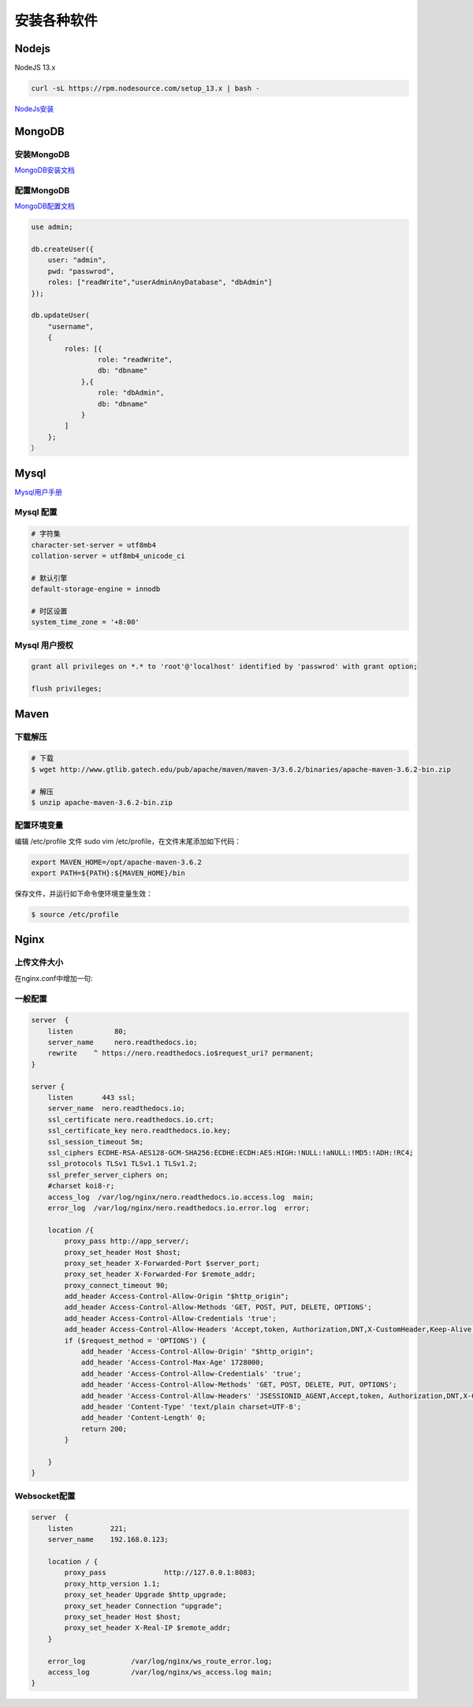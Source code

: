 安装各种软件
================================

Nodejs
--------------------------

NodeJS 13.x

.. code-block:: bash:

    curl -sL https://rpm.nodesource.com/setup_13.x | bash -

`NodeJs安装`_

MongoDB
--------------------------

安装MongoDB
```````````````````````
`MongoDB安装文档`_


配置MongoDB
```````````````````````

`MongoDB配置文档`_

.. code-block:: bash

    use admin;

    db.createUser({
        user: "admin",
        pwd: "passwrod",
        roles: ["readWrite","userAdminAnyDatabase", "dbAdmin"]
    });

    db.updateUser(
        "username", 
        {
            roles: [{
                    role: "readWrite",
                    db: "dbname"
                },{
                    role: "dbAdmin",
                    db: "dbname"
                }
            ]
        };
    ）

Mysql
----------------------------

`Mysql用户手册`_


Mysql 配置
````````````````````

.. code-block:: properties:
    
    # 字符集
    character-set-server = utf8mb4
    collation-server = utf8mb4_unicode_ci

    # 默认引擎
    default-storage-engine = innodb

    # 时区设置
    system_time_zone = '+8:00'

Mysql 用户授权
`````````````````````

.. code-block:: bash:

    grant all privileges on *.* to 'root'@'localhost' identified by 'passwrod' with grant option;

    flush privileges;

Maven
-----------------------------

下载解压
````````````````````````

.. code-block:: bash:

    # 下载
    $ wget http://www.gtlib.gatech.edu/pub/apache/maven/maven-3/3.6.2/binaries/apache-maven-3.6.2-bin.zip

    # 解压
    $ unzip apache-maven-3.6.2-bin.zip

配置环境变量
``````````````````

编辑 /etc/profile 文件 sudo vim /etc/profile，在文件末尾添加如下代码：

.. code-block:: bash:

    export MAVEN_HOME=/opt/apache-maven-3.6.2
    export PATH=${PATH}:${MAVEN_HOME}/bin

保存文件，并运行如下命令使环境变量生效：

.. code-block:: bash:

    $ source /etc/profile

Nginx
---------------------------

上传文件大小
``````````````````````

在nginx.conf中增加一句:

.. code-block:: bash:
    client_max_body_size 30m;

一般配置
````````````````````````

.. code-block:: bash:

    server  {
        listen          80;
        server_name     nero.readthedocs.io;
        rewrite    ^ https://nero.readthedocs.io$request_uri? permanent;
    }

    server {
        listen       443 ssl;
        server_name  nero.readthedocs.io;
        ssl_certificate nero.readthedocs.io.crt;
        ssl_certificate_key nero.readthedocs.io.key;
        ssl_session_timeout 5m;
        ssl_ciphers ECDHE-RSA-AES128-GCM-SHA256:ECDHE:ECDH:AES:HIGH:!NULL:!aNULL:!MD5:!ADH:!RC4;
        ssl_protocols TLSv1 TLSv1.1 TLSv1.2;
        ssl_prefer_server_ciphers on;
        #charset koi8-r;
        access_log  /var/log/nginx/nero.readthedocs.io.access.log  main;
        error_log  /var/log/nginx/nero.readthedocs.io.error.log  error;

        location /{
            proxy_pass http://app_server/;
            proxy_set_header Host $host;
            proxy_set_header X-Forwarded-Port $server_port;
            proxy_set_header X-Forwarded-For $remote_addr;
            proxy_connect_timeout 90;
            add_header Access-Control-Allow-Origin "$http_origin";
            add_header Access-Control-Allow-Methods 'GET, POST, PUT, DELETE, OPTIONS';
            add_header Access-Control-Allow-Credentials 'true';
            add_header Access-Control-Allow-Headers 'Accept,token, Authorization,DNT,X-CustomHeader,Keep-Alive,User-Agent,X-Requested-With,If-Modified-Since,Cache-Control,Content-Type,user';
            if ($request_method = 'OPTIONS') {
                add_header 'Access-Control-Allow-Origin' "$http_origin";
                add_header 'Access-Control-Max-Age' 1728000;
                add_header 'Access-Control-Allow-Credentials' 'true';
                add_header 'Access-Control-Allow-Methods' 'GET, POST, DELETE, PUT, OPTIONS';
                add_header 'Access-Control-Allow-Headers' 'JSESSIONID_AGENT,Accept,token, Authorization,DNT,X-CustomHeader,Keep-Alive,User-Agent,X-Requested-With,If-Modified-Since,Cache-Control,Content-Type,user';
                add_header 'Content-Type' 'text/plain charset=UTF-8';
                add_header 'Content-Length' 0;
                return 200;
            }

        }
    }


Websocket配置
```````````````````

.. code-block:: bash:

    server  {
        listen         221;
        server_name    192.168.0.123;

        location / {
            proxy_pass              http://127.0.0.1:8083;
            proxy_http_version 1.1;
            proxy_set_header Upgrade $http_upgrade;
            proxy_set_header Connection "upgrade";
            proxy_set_header Host $host;
            proxy_set_header X-Real-IP $remote_addr;
        }

        error_log           /var/log/nginx/ws_route_error.log;
        access_log          /var/log/nginx/ws_access.log main;
    }



.. _NodeJs安装: https://github.com/nodesource/distributions#debmanual
.. _MongoDB安装文档: https://docs.mongodb.com/manual/administration/install-community/
.. _MongoDB配置文档: https://docs.mongodb.com/manual/reference/configuration-options/
.. _Mysql用户手册: https://dev.mysql.com/doc/